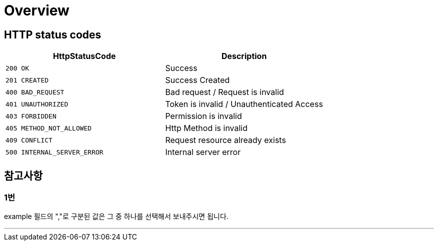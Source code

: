 [[Overview]]
= *Overview*

[[overview-http-status-codes]]
== *HTTP status codes*

|===
| HttpStatusCode | Description

| `200 OK`
| Success

| `201 CREATED`
| Success Created

| `400 BAD_REQUEST`
| Bad request / Request is invalid

| `401 UNAUTHORIZED`
| Token is invalid / Unauthenticated Access

| `403 FORBIDDEN`
| Permission is invalid

| `405 METHOD_NOT_ALLOWED`
| Http Method is invalid

| `409 CONFLICT`
| Request resource already exists

| `500 INTERNAL_SERVER_ERROR`
| Internal server error
|===

[[참고사항]]
== *참고사항*

=== *1번*

example 필드의 ","로 구분된 값은 그 중 하나를 선택해서 보내주시면 됩니다.

---
